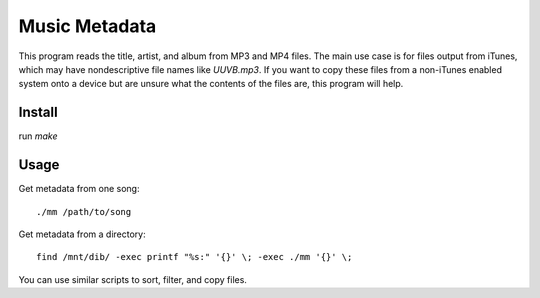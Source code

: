 Music Metadata
==============

This program reads the title, artist, and album from MP3 and MP4 files. The
main use case is for files output from iTunes, which may have nondescriptive
file names like `UUVB.mp3`. If you want to copy these files from a non-iTunes
enabled system onto a device but are unsure what the contents of the files are,
this program will help.

Install
-------

run `make`

Usage
-----

Get metadata from one song::

  ./mm /path/to/song

Get metadata from a directory::

  find /mnt/dib/ -exec printf "%s:" '{}' \; -exec ./mm '{}' \;

You can use similar scripts to sort, filter, and copy files.
